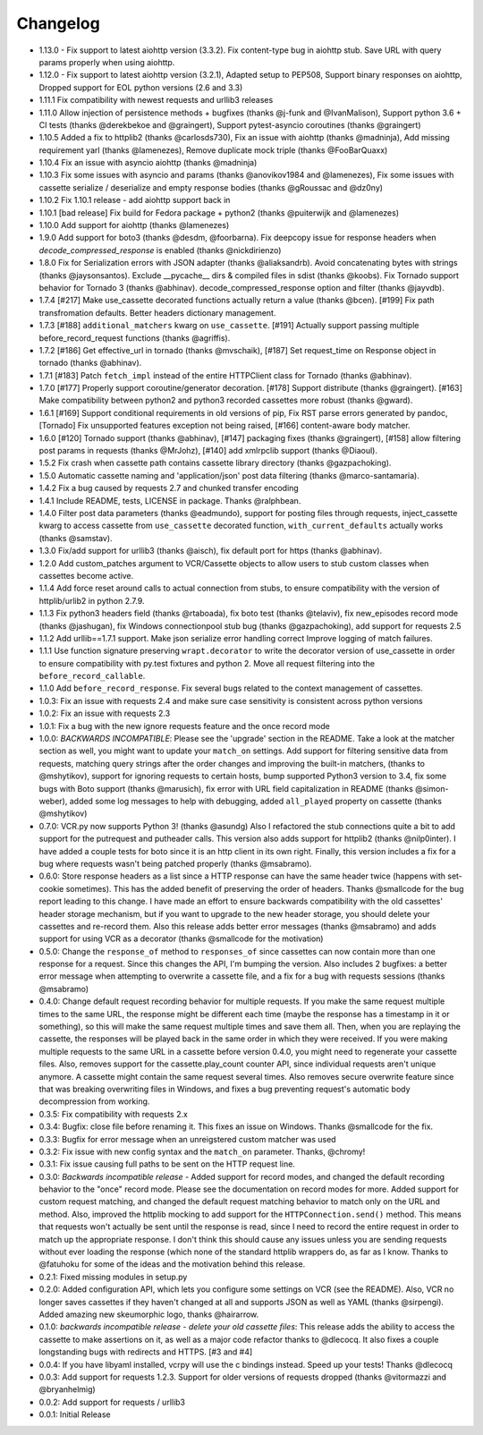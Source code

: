 Changelog
---------
-  1.13.0 - Fix support to latest aiohttp version (3.3.2). Fix content-type bug in aiohttp stub. Save URL with query params properly when using aiohttp.
-  1.12.0 - Fix support to latest aiohttp version (3.2.1), Adapted setup to PEP508, Support binary responses on aiohttp, Dropped support for EOL python versions (2.6 and 3.3)
-  1.11.1 Fix compatibility with newest requests and urllib3 releases
-  1.11.0 Allow injection of persistence methods + bugfixes (thanks @j-funk and @IvanMalison),
   Support python 3.6 + CI tests (thanks @derekbekoe and @graingert),
   Support pytest-asyncio coroutines (thanks @graingert)
-  1.10.5 Added a fix to httplib2 (thanks @carlosds730), Fix an issue with
   aiohttp (thanks @madninja), Add missing requirement yarl (thanks @lamenezes),
   Remove duplicate mock triple (thanks @FooBarQuaxx)
-  1.10.4 Fix an issue with asyncio aiohttp (thanks @madninja)
-  1.10.3 Fix some issues with asyncio and params (thanks @anovikov1984 and
   @lamenezes), Fix some issues with cassette serialize / deserialize and empty
   response bodies (thanks @gRoussac and @dz0ny)
-  1.10.2 Fix 1.10.1 release - add aiohttp support back in
-  1.10.1 [bad release] Fix build for Fedora package + python2 (thanks @puiterwijk and @lamenezes)
-  1.10.0 Add support for aiohttp (thanks @lamenezes)
-  1.9.0 Add support for boto3 (thanks @desdm, @foorbarna). Fix deepcopy issue
   for response headers when `decode_compressed_response` is enabled (thanks
   @nickdirienzo)
-  1.8.0 Fix for Serialization errors with JSON adapter (thanks
   @aliaksandrb). Avoid concatenating bytes with strings (thanks
   @jaysonsantos). Exclude __pycache__ dirs & compiled files in sdist
   (thanks @koobs). Fix Tornado support behavior for Tornado 3 (thanks
   @abhinav). decode_compressed_response option and filter (thanks
   @jayvdb).
-  1.7.4 [#217] Make use_cassette decorated functions actually return a
   value (thanks @bcen). [#199] Fix path transfromation defaults.
   Better headers dictionary management.
-  1.7.3 [#188] ``additional_matchers`` kwarg on ``use_cassette``.
   [#191] Actually support passing multiple before_record_request
   functions (thanks @agriffis).
-  1.7.2 [#186] Get effective_url in tornado (thanks @mvschaik), [#187]
   Set request_time on Response object in tornado (thanks @abhinav).
-  1.7.1 [#183] Patch ``fetch_impl`` instead of the entire HTTPClient
   class for Tornado (thanks @abhinav).
-  1.7.0 [#177] Properly support coroutine/generator decoration. [#178]
   Support distribute (thanks @graingert). [#163] Make compatibility
   between python2 and python3 recorded cassettes more robust (thanks
   @gward).
-  1.6.1 [#169] Support conditional requirements in old versions of
   pip, Fix RST parse errors generated by pandoc, [Tornado] Fix
   unsupported features exception not being raised, [#166]
   content-aware body matcher.
-  1.6.0 [#120] Tornado support (thanks @abhinav), [#147] packaging fixes
   (thanks @graingert), [#158] allow filtering post params in requests
   (thanks @MrJohz), [#140] add xmlrpclib support (thanks @Diaoul).
-  1.5.2 Fix crash when cassette path contains cassette library
   directory (thanks @gazpachoking).
-  1.5.0 Automatic cassette naming and 'application/json' post data
   filtering (thanks @marco-santamaria).
-  1.4.2 Fix a bug caused by requests 2.7 and chunked transfer encoding
-  1.4.1 Include README, tests, LICENSE in package. Thanks @ralphbean.
-  1.4.0 Filter post data parameters (thanks @eadmundo), support for
   posting files through requests, inject\_cassette kwarg to access
   cassette from ``use_cassette`` decorated function,
   ``with_current_defaults`` actually works (thanks @samstav).
-  1.3.0 Fix/add support for urllib3 (thanks @aisch), fix default port
   for https (thanks @abhinav).
-  1.2.0 Add custom\_patches argument to VCR/Cassette objects to allow
   users to stub custom classes when cassettes become active.
-  1.1.4 Add force reset around calls to actual connection from stubs,
   to ensure compatibility with the version of httplib/urlib2 in python
   2.7.9.
-  1.1.3 Fix python3 headers field (thanks @rtaboada), fix boto test
   (thanks @telaviv), fix new\_episodes record mode (thanks @jashugan),
   fix Windows connectionpool stub bug (thanks @gazpachoking), add
   support for requests 2.5
-  1.1.2 Add urllib==1.7.1 support. Make json serialize error handling
   correct Improve logging of match failures.
-  1.1.1 Use function signature preserving ``wrapt.decorator`` to write
   the decorator version of use\_cassette in order to ensure
   compatibility with py.test fixtures and python 2. Move all request
   filtering into the ``before_record_callable``.
-  1.1.0 Add ``before_record_response``. Fix several bugs related to the
   context management of cassettes.
-  1.0.3: Fix an issue with requests 2.4 and make sure case sensitivity
   is consistent across python versions
-  1.0.2: Fix an issue with requests 2.3
-  1.0.1: Fix a bug with the new ignore requests feature and the once
   record mode
-  1.0.0: *BACKWARDS INCOMPATIBLE*: Please see the 'upgrade' section in
   the README. Take a look at the matcher section as well, you might
   want to update your ``match_on`` settings. Add support for filtering
   sensitive data from requests, matching query strings after the order
   changes and improving the built-in matchers, (thanks to @mshytikov),
   support for ignoring requests to certain hosts, bump supported
   Python3 version to 3.4, fix some bugs with Boto support (thanks
   @marusich), fix error with URL field capitalization in README (thanks
   @simon-weber), added some log messages to help with debugging, added
   ``all_played`` property on cassette (thanks @mshytikov)
-  0.7.0: VCR.py now supports Python 3! (thanks @asundg) Also I
   refactored the stub connections quite a bit to add support for the
   putrequest and putheader calls. This version also adds support for
   httplib2 (thanks @nilp0inter). I have added a couple tests for boto
   since it is an http client in its own right. Finally, this version
   includes a fix for a bug where requests wasn't being patched properly
   (thanks @msabramo).
-  0.6.0: Store response headers as a list since a HTTP response can
   have the same header twice (happens with set-cookie sometimes). This
   has the added benefit of preserving the order of headers. Thanks
   @smallcode for the bug report leading to this change. I have made an
   effort to ensure backwards compatibility with the old cassettes'
   header storage mechanism, but if you want to upgrade to the new
   header storage, you should delete your cassettes and re-record them.
   Also this release adds better error messages (thanks @msabramo) and
   adds support for using VCR as a decorator (thanks @smallcode for the
   motivation)
-  0.5.0: Change the ``response_of`` method to ``responses_of`` since
   cassettes can now contain more than one response for a request. Since
   this changes the API, I'm bumping the version. Also includes 2
   bugfixes: a better error message when attempting to overwrite a
   cassette file, and a fix for a bug with requests sessions (thanks
   @msabramo)
-  0.4.0: Change default request recording behavior for multiple
   requests. If you make the same request multiple times to the same
   URL, the response might be different each time (maybe the response
   has a timestamp in it or something), so this will make the same
   request multiple times and save them all. Then, when you are
   replaying the cassette, the responses will be played back in the same
   order in which they were received. If you were making multiple
   requests to the same URL in a cassette before version 0.4.0, you
   might need to regenerate your cassette files. Also, removes support
   for the cassette.play\_count counter API, since individual requests
   aren't unique anymore. A cassette might contain the same request
   several times. Also removes secure overwrite feature since that was
   breaking overwriting files in Windows, and fixes a bug preventing
   request's automatic body decompression from working.
-  0.3.5: Fix compatibility with requests 2.x
-  0.3.4: Bugfix: close file before renaming it. This fixes an issue on
   Windows. Thanks @smallcode for the fix.
-  0.3.3: Bugfix for error message when an unreigstered custom matcher
   was used
-  0.3.2: Fix issue with new config syntax and the ``match_on``
   parameter. Thanks, @chromy!
-  0.3.1: Fix issue causing full paths to be sent on the HTTP request
   line.
-  0.3.0: *Backwards incompatible release* - Added support for record
   modes, and changed the default recording behavior to the "once"
   record mode. Please see the documentation on record modes for more.
   Added support for custom request matching, and changed the default
   request matching behavior to match only on the URL and method. Also,
   improved the httplib mocking to add support for the
   ``HTTPConnection.send()`` method. This means that requests won't
   actually be sent until the response is read, since I need to record
   the entire request in order to match up the appropriate response. I
   don't think this should cause any issues unless you are sending
   requests without ever loading the response (which none of the
   standard httplib wrappers do, as far as I know. Thanks to @fatuhoku
   for some of the ideas and the motivation behind this release.
-  0.2.1: Fixed missing modules in setup.py
-  0.2.0: Added configuration API, which lets you configure some
   settings on VCR (see the README). Also, VCR no longer saves cassettes
   if they haven't changed at all and supports JSON as well as YAML
   (thanks @sirpengi). Added amazing new skeumorphic logo, thanks
   @hairarrow.
-  0.1.0: *backwards incompatible release - delete your old cassette
   files*: This release adds the ability to access the cassette to make
   assertions on it, as well as a major code refactor thanks to
   @dlecocq. It also fixes a couple longstanding bugs with redirects and
   HTTPS. [#3 and #4]
-  0.0.4: If you have libyaml installed, vcrpy will use the c bindings
   instead. Speed up your tests! Thanks @dlecocq
-  0.0.3: Add support for requests 1.2.3. Support for older versions of
   requests dropped (thanks @vitormazzi and @bryanhelmig)
-  0.0.2: Add support for requests / urllib3
-  0.0.1: Initial Release
